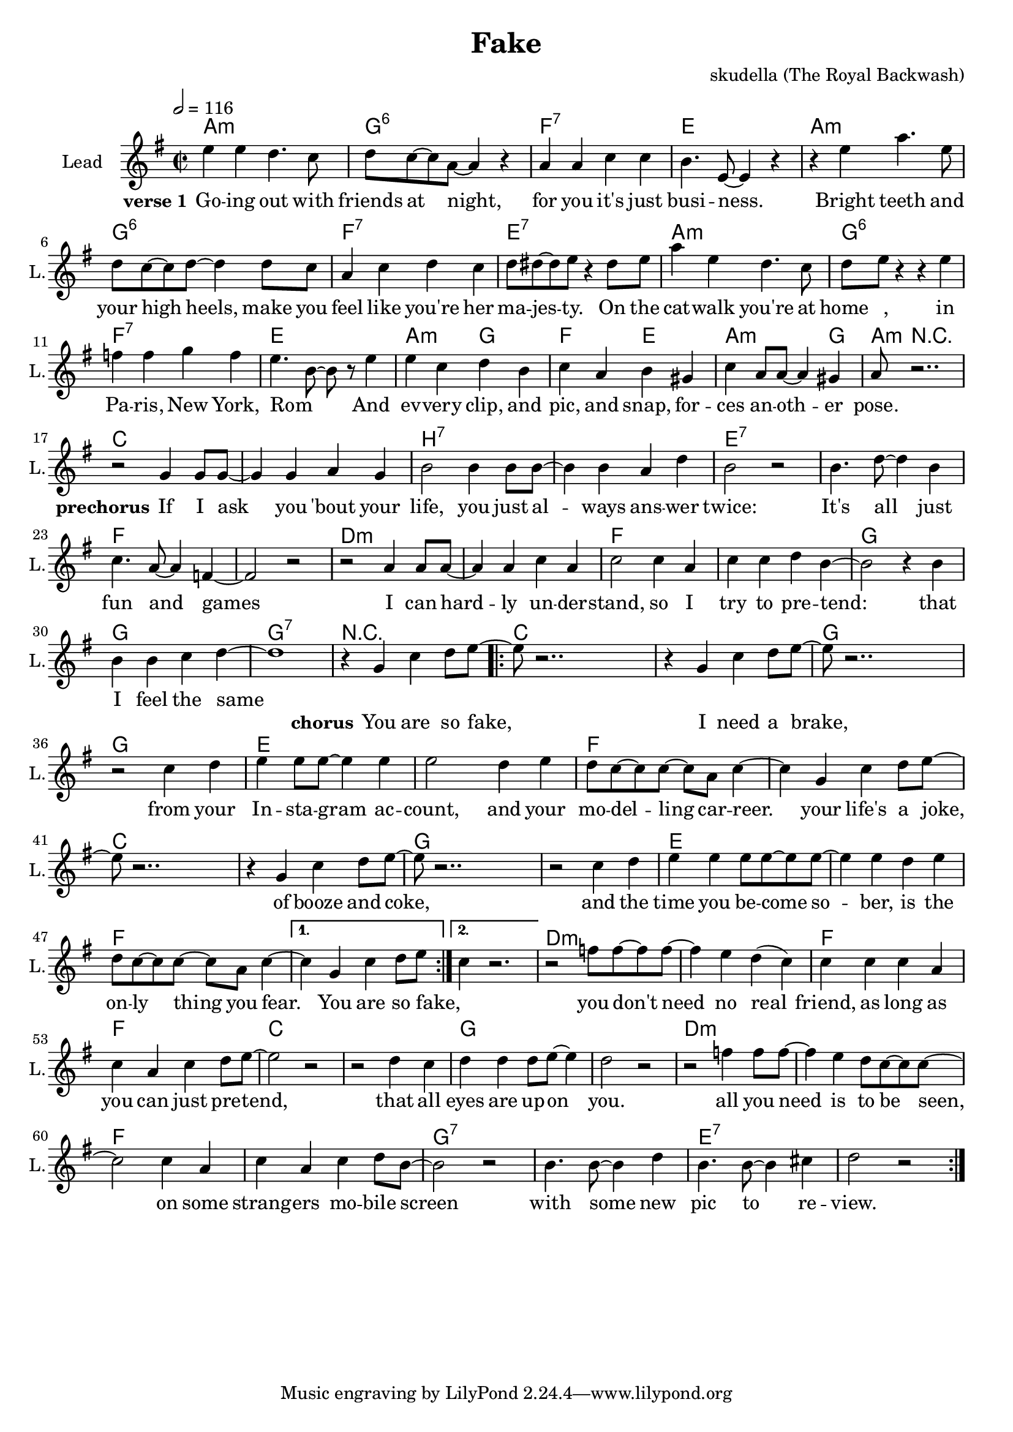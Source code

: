 \version "2.16.2"

\header {
  title = "Fake"
  composer = "skudella (The Royal Backwash)"

}

global = {
  \key e \minor
  \time 2/2
  \tempo 2 = 116
}

harmonies = \chordmode {
  \germanChords
  a1:m g:6 f:7 e a:m g:6 f:7 e:7
  a1:m g:6 f:7 e a2:m g f e a2.:m g4 
  a8:m r2..

  c1 c  b:7 b:7 e1:7 e1:7 f1 f
  d1:m d1:m f f g g g:7 r1
  
  c4 c c c c1 g4 g g g g1
  e4 e e e e4 e e e f4 f f f4~f1
  c4 c c c c1 g4 g g g g1
  e4 e e e e4 e e e f4 f f f4~f1 f
  d1:m d1:m f f c c g g
  d1:m d1:m f f g:7 g:7 e:7 e:7

  %c1 c b:7 b:7 e1 e1:7 f f
  %d1:m d1:m f f e e e:7 e:7 
  %a4:m g f e a4.:m e8 
  %a8:m r4.
  
  %g1 g1 d:m d:m 
  %f f c c
  %e e a4:m g f e a4.:m e8 
  %a8:m r4.
  
  %a2:m g:6 f:7 e a:m g:6 f:7 e:7
  %a2:m g:6 f:7 e a:m g:6 f:7 e:7
  %a2:m g:6 f:7 e a:m g:6 f4:7 f8:7 e:7 e2:7
  %a2:m g f e a2.:m e4 
  %a8:m r2.. 
}

violinMusic = \relative c'' {
  
}

leadGuitarMusic = \relative c'' {

}

trumpetoneVerseMusic = \relative c'' {

}

trumpetonePreChorusMusic = \relative c'' {
}

trumpetoneChorusMusic = \relative c'' {
}

trumpetoneBridgeMusic = \relative c'' {
}

trumpettwoVerseMusic = \relative c'' {
}

trumpettwoPreChrousMusic = \relative c'' {

}

trumpettwoChorusMusic = \relative c'' {

}

leadMusicverse = \relative c'{
e'4 e4 d4. c8 
d8 c8~c8 a8~a4 r4
a4 a4 c c
b4. e,8~e4 r4
r4 e'4 a4. e8
d8 c8~c8 d8~d4 d8 c8
a4 c d c
d8 dis8~dis e8 r4 dis8 e
a4 e d4. c8
d e r4 r4 e4
f f g f 
e4. b8~b8 r8 e4
e c d b
c a b gis 
c a8 a8~a4 gis
a8 r2..






}

leadMusicprechorus = \relative c''{
r2 g4 g8 g8~
g4 g a g
b2 b4 b8 b8~
b4 b a d 
b2 r2 
b4. d8~d4 b
c4. a8~a4 f4~
f2 r2
r2  a4 a8 a8~
a4 a c a
c2 c4 a4
c4 c d b~ 
b2 r4 b
b b4 c4 d4~
d1

}

leadMusicchorus = \relative c''{
r4 g c d8 e8~
\repeat volta 2 {

e8 r2..
r4 g, c d8 e8~
e8 r2..
r2 c4 d
e e8 e8~e4 e
e2 d4 e
d8 c8~c c~c a c4~
c4 g c d8 e8~
e8 r2..
r4 g, c d8 e8~
e8 r2.. 
r2 c4 d
e e4 e8 e8~e8 e~
e4 e4 d4 e
d8 c8~c c~c a c4~ |}
\alternative{
  {c4 g c d8 e8 |}
  {c4 r2. |}
}


r2 f8 f8~f8 f8~
f4 e d( c)
c4 c c a
c a c d8 e~
e2 r2
r2 d4 c
d d d8 e~e4
d2 r2

r2 f4 f8 f8~
f4 e d8 c8~c8 c~
c2 c4 a
c a c d8 b~
b2 r2
b4. b8~b4 d
b4. b8~b4 cis4
d2 r2
\bar ":|."
%R1*8
%r2 e4.  g8~
%g4 e4 g8 b8~b4
%a4. fis8~fis4 dis4
%e fis8 a8~a4 
}

leadMusicBridge = \relative c''{
%e4 e4 d4. c8 
%d8 c8~c8 a8~a4 r4
%a4 a4 b b
%c4. e,8~e4 r4
%r e'4 g4. e8
%c8 d8~d8 e8~e4 d8 c8
%a4 c d c
%d8 dis8~dis e8 r4 dis8 e
%a4 e d4. c8
%c a8~a8 b8~b4 r4
%c c d c 
%a8 c8~c8 e8~e4 r4
%e c d b
%c a b gis 
%c a8 a8~a4 gis
%a8 r2..
}

leadWordsOne = \lyricmode { 
\set stanza = "verse 1" 
Go -- ing out with friends at night, for you it's  just busi -- ness.
Bright teeth and your high heels, make you feel like you're her ma -- jes -- ty.
On the cat -- walk you're at home_ _, in Pa -- ris, New York, Rom_ _
And ev -- very clip, and pic, and snap, for -- ces an -- oth -- er pose.

}

leadWordsPrechorus = \lyricmode {
\set stanza = "prechorus" 
If I ask you 'bout your life, you just al -- ways ans -- wer twice:
It's all just fun and games
I can hard -- ly un --  der -- stand, so I try to pre -- tend:
that I feel the same

}

leadWordsChorus = \lyricmode {
\set stanza = "chorus" 
You are so fake,
I need a brake,
from your In -- sta -- gram ac -- count, and your mo -- del -- ling car -- reer.
your life's a joke,
of booze and coke,
and the time you be -- come so -- ber, is the on -- ly thing you fear. You are so fake, _

you don't need no real friend, 
as long as you can just pre -- tend,
that all eyes are up -- on you.

all you need is to be seen, 
on some strang -- ers mo -- bile screen
with some new pic to re -- view.

}


leadWordsChorusTwo = \lyricmode {
\set stanza = "verse 2" 


}

leadWordsBridge = \lyricmode {
 
}

leadWordsTwo = \lyricmode { 

}

leadWordsThree = \lyricmode {

}

leadWordsFour = \lyricmode {



}


leadWordsFive = \lyricmode {

}

backingOneVerseMusic = \relative c'' {

}

backingOnePrechorusMusic = \relative c'' {

}

backingOneChorusMusic = \relative c'' {

}

backingOneBridgeMusic = \relative c'' {
  
}

backingOneVerseWords = \lyricmode {
}

backingOnePrechorusWords = \lyricmode {

}


backingOneChorusWords = \lyricmode {

}


backingOneBridgeWords = \lyricmode {
}

backingTwoVerseMusic = \relative c' {

}

backingTwoPrechorusMusic = \relative c'' {

}

backingTwoChorusMusic = \relative c'' {

}

backingTwoBridgeMusic = \relative c'' {

}


backingTwoVerseWords = \lyricmode {
}

backingTwoPrechorusWords = \lyricmode {
}


backingTwoChorusWords = \lyricmode {
}


backingTwoBridgeWords = \lyricmode {
}

derbassVerse = \relative c {
  \clef bass

}

\score {
  <<
    \new ChordNames {
      \set chordChanges = ##t
      \transpose c c { \global \harmonies }
    }

    \new StaffGroup <<
    
      \new Staff = "Violin" {
        \set Staff.instrumentName = #"Violin"
        \set Staff.shortInstrumentName = #"V."
        \set Staff.midiInstrument = #"violin"
         \transpose c c { \violinMusic }
      }
      \new Staff = "Guitar" {
        \set Staff.instrumentName = #"Guitar"
        \set Staff.shortInstrumentName = #"G."
        %\set Staff.midiInstrument = #"overdriven guitar"
        \set Staff.midiInstrument = #"acoustic guitar (steel)"
        \transpose c c { \global \leadGuitarMusic }
      }
        \new Staff = "Trumpets" <<
        \set Staff.instrumentName = #"Trumpets"
	\set Staff.shortInstrumentName = #"T."
        \set Staff.midiInstrument = #"trumpet"
        %\new Voice = "Trumpet1Verse" { \voiceOne << \transpose c c { \global \trumpetoneVerseMusic } >> }
        %\new Voice = "Trumpet1PreChorus" { \voiceOne << \transpose c c { \trumpetonePreChorusMusic } >> }
        %\new Voice = "Trumpet1Chorus" { \voiceOne << \transpose c c { \trumpetoneChorusMusic } >> }
        %\new Voice = "Trumpet1Bridge" { \voiceOne << \transpose c c { \trumpetoneBridgeMusic } >> }
	%\new Voice = "Trumpet2Verse" { \voiceTwo << \transpose c c { \global \trumpettwoVerseMusic } >> }      
	%\new Voice = "Trumpet2PreChorus" { \voiceTwo << \transpose c c {  \trumpettwoPreChrousMusic } >> }      
	%\new Voice = "Trumpet2Chorus" { \voiceTwo << \transpose c c { \trumpettwoChorusMusic } >> }      
        \new Voice = "Trumpet1" { \voiceOne << \transpose c c { \global \trumpetoneVerseMusic \trumpetonePreChorusMusic \trumpetoneChorusMusic \trumpetoneBridgeMusic} >> }
	\new Voice = "Trumpet2" { \voiceTwo << \transpose c c { \global \trumpettwoVerseMusic \trumpettwoPreChrousMusic \trumpettwoChorusMusic} >> }      
      >>
    >>  
    \new StaffGroup <<
      \new Staff = "lead" {
	\set Staff.instrumentName = #"Lead"
	\set Staff.shortInstrumentName = #"L."
        \set Staff.midiInstrument = #"voice oohs"
        \new Voice = "leadverse" { << \transpose c c { \global \leadMusicverse } >> }
        \new Voice = "leadprechorus" { << \transpose c c { \leadMusicprechorus } >> }
        \new Voice = "leadchorus" { << \transpose c c { \leadMusicchorus } >> }
        \new Voice = "leadbridge" { << \transpose c c { \leadMusicBridge } >> }
      }
      \new Lyrics \with { alignBelowContext = #"lead" }
      \lyricsto "leadbridge" \leadWordsBridge
      \new Lyrics \with { alignBelowContext = #"lead" }
      \lyricsto "leadchorus" \leadWordsChorus
      \new Lyrics \with { alignBelowContext = #"lead" }
      \lyricsto "leadprechorus" \leadWordsPrechorus
      \new Lyrics \with { alignBelowContext = #"lead" }
      \lyricsto "leadverse" \leadWordsFour
      \new Lyrics \with { alignBelowContext = #"lead" }
      \lyricsto "leadverse" \leadWordsThree
      \new Lyrics \with { alignBelowContext = #"lead" }
      \lyricsto "leadverse" \leadWordsTwo
      \new Lyrics \with { alignBelowContext = #"lead" }
      \lyricsto "leadverse" \leadWordsOne
      
     
      % we could remove the line about this with the line below, since
      % we want the alto lyrics to be below the alto Voice anyway.
      % \new Lyrics \lyricsto "altos" \altoWords

      \new Staff = "backing" {
	%  \clef backingTwo
	\set Staff.instrumentName = #"Backing"
	\set Staff.shortInstrumentName = #"B."
        \set Staff.midiInstrument = #"voice oohs"
	\new Voice = "backingOneVerse" { \voiceOne << \transpose c c { \global \backingOneVerseMusic } >> }
	\new Voice = "backingOnePrechorus" { \voiceOne << \transpose c c { \backingOnePrechorusMusic } >> }
	\new Voice = "backingOneChorus" { \voiceOne << \transpose c c { \backingOneChorusMusic } >> }
	\new Voice = "backingOneBridge" { \voiceOne << \transpose c c { \backingOneBridgeMusic } >> }

	\new Voice = "backingTwoVerse" { \voiceTwo << \transpose c c { \global \backingTwoVerseMusic } >> }
	\new Voice = "backingTwoPrechorus" { \voiceTwo << \transpose c c { \backingTwoPrechorusMusic } >> }
	\new Voice = "backingTwoChorus" { \voiceTwo << \transpose c c { \backingTwoChorusMusic } >> }
	\new Voice = "backingTwoBridge" { \voiceTwo << \transpose c c {  \backingTwoBridgeMusic } >> }

      }
      \new Lyrics \with { alignAboveContext = #"backing" }
      \lyricsto "backingOneBridge" \backingOneBridgeWords
      \new Lyrics \with { alignAboveContext = #"backing" }
      \lyricsto "backingOneChorus" \backingOneChorusWords
      \new Lyrics \with { alignAboveContext = #"backing" }
      \lyricsto "backingOnePrechorus" \backingOnePrechorusWords
      \new Lyrics \with { alignAboveContext = #"backing" }
      \lyricsto "backingOneVerse" \backingOneVerseWords
      
      \new Lyrics \with { alignAboveContext = #"backing" }
      \lyricsto "backingTwoBridge" \backingTwoBridgeWords
      \new Lyrics \with { alignAboveContext = #"backing" }
      \lyricsto "backingTwoChorus" \backingTwoChorusWords
      \new Lyrics \with { alignAboveContext = #"backing" }
      \lyricsto "backingTwoPrechorus" \backingTwoPrechorusWords
      \new Lyrics \with { alignAboveContext = #"backing" }
      \lyricsto "backingTwoVerse" \backingTwoVerseWords
      
      \new Staff = "Staff_bass" {
        \set Staff.instrumentName = #"Bass"
        \set Staff.midiInstrument = #"electric bass (pick)"
        %\set Staff.midiInstrument = #"distorted guitar"
        \transpose c c { \global \derbassVerse }
      }      % again, we could replace the line above this with the line below.
      % \new Lyrics \lyricsto "backingTwoes" \backingTwoWords
    >>
  >>
  \midi {}
  \layout {
    \context {
      \Staff \RemoveEmptyStaves
      \override VerticalAxisGroup #'remove-first = ##t
    }
  }
}

#(set-global-staff-size 19)

\paper {
  page-count = #1
  
}
